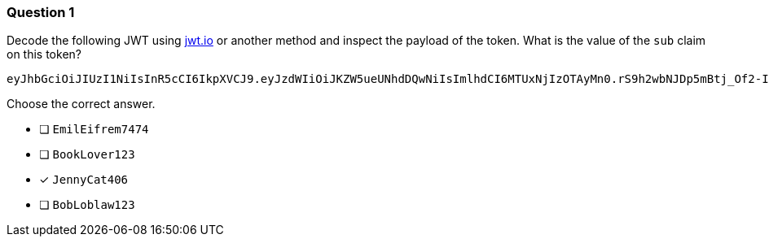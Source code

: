 [.question]
=== Question 1

Decode the following JWT using https://jwt.io/[jwt.io^] or another method and inspect the payload of the token. What is the value of the `sub` claim on this token?

[source]
----
eyJhbGciOiJIUzI1NiIsInR5cCI6IkpXVCJ9.eyJzdWIiOiJKZW5ueUNhdDQwNiIsImlhdCI6MTUxNjIzOTAyMn0.rS9h2wbNJDp5mBtj_Of2-I9KnkaMa8xi63nOcFN40bs
----

Choose the correct answer.

- [ ] `EmilEifrem7474`
- [ ] `BookLover123`
- [x] `JennyCat406`
- [ ] `BobLoblaw123`
